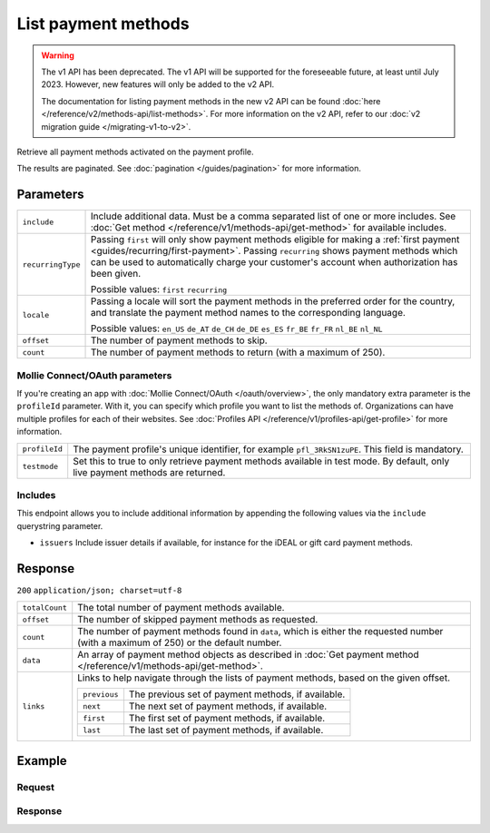 List payment methods
====================
.. api-name:: Methods API
   :version: 1

.. warning:: The v1 API has been deprecated. The v1 API will be supported for the foreseeable future, at least until
             July 2023. However, new features will only be added to the v2 API.

             The documentation for listing payment methods in the new v2 API can be found
             :doc:`here </reference/v2/methods-api/list-methods>`. For more information on the v2 API, refer to our
             :doc:`v2 migration guide </migrating-v1-to-v2>`.

.. endpoint::
   :method: GET
   :url: https://api.mollie.com/v1/methods

.. authentication::
   :api_keys: true
   :oauth: true

Retrieve all payment methods activated on the payment profile.

The results are paginated. See :doc:`pagination </guides/pagination>` for more information.

Parameters
----------
.. list-table::
   :widths: auto

   * - ``include``

       .. type:: string
          :required: true

     - Include additional data. Must be a comma separated list of one or more includes. See
       :doc:`Get method </reference/v1/methods-api/get-method>` for available includes.

   * - ``recurringType``

       .. type:: string
          :required: false

     - Passing ``first`` will only show payment methods eligible for making a
       :ref:`first payment <guides/recurring/first-payment>`. Passing ``recurring`` shows payment methods which can be
       used to automatically charge your customer's account when authorization has been given.

       Possible values: ``first`` ``recurring``

   * - ``locale``

       .. type:: string
          :required: false

     - Passing a locale will sort the payment methods in the preferred order for the country, and translate
       the payment method names to the corresponding language.

       Possible values: ``en_US`` ``de_AT`` ``de_CH`` ``de_DE`` ``es_ES`` ``fr_BE`` ``fr_FR`` ``nl_BE`` ``nl_NL``

   * - ``offset``

       .. type:: integer
          :required: false

     - The number of payment methods to skip.

   * - ``count``

       .. type:: integer
          :required: false

     - The number of payment methods to return (with a maximum of 250).

Mollie Connect/OAuth parameters
^^^^^^^^^^^^^^^^^^^^^^^^^^^^^^^
If you're creating an app with :doc:`Mollie Connect/OAuth </oauth/overview>`, the only mandatory extra parameter is the
``profileId`` parameter. With it, you can specify which profile you want to list the methods of. Organizations can have
multiple profiles for each of their websites. See :doc:`Profiles API </reference/v1/profiles-api/get-profile>` for more
information.

.. list-table::
   :widths: auto

   * - ``profileId``

       .. type:: string
          :required: true

     - The payment profile's unique identifier, for example ``pfl_3RkSN1zuPE``. This field is mandatory.

   * - ``testmode``

       .. type:: boolean
          :required: false

     - Set this to true to only retrieve payment methods available in test mode. By default, only live
       payment methods are returned.

Includes
^^^^^^^^
This endpoint allows you to include additional information by appending the following values via the ``include``
querystring parameter.

* ``issuers`` Include issuer details if available, for instance for the iDEAL or gift card payment methods.

Response
--------
``200`` ``application/json; charset=utf-8``

.. list-table::
   :widths: auto

   * - ``totalCount``

       .. type:: integer

     - The total number of payment methods available.

   * - ``offset``

       .. type:: integer

     - The number of skipped payment methods as requested.

   * - ``count``

       .. type:: integer

     - The number of payment methods found in ``data``, which is either the requested number (with a maximum of 250) or
       the default number.

   * - ``data``

       .. type:: array

     - An array of payment method objects as described in
       :doc:`Get payment method </reference/v1/methods-api/get-method>`.

   * - ``links``

       .. type:: object

     - Links to help navigate through the lists of payment methods, based on the given offset.

       .. list-table::
          :widths: auto

          * - ``previous``

              .. type:: string

            - The previous set of payment methods, if available.

          * - ``next``

              .. type:: string

            - The next set of payment methods, if available.

          * - ``first``

              .. type:: string

            - The first set of payment methods, if available.

          * - ``last``

              .. type:: string

            - The last set of payment methods, if available.

Example
-------

Request
^^^^^^^
.. code-block:: bash
   :linenos:

   curl -X GET https://api.mollie.com/v1/methods \
       -H "Authorization: Bearer test_dHar4XY7LxsDOtmnkVtjNVWXLSlXsM"

Response
^^^^^^^^
.. code-block:: http
   :linenos:

   HTTP/1.1 200 OK
   Content-Type: application/json; charset=utf-8

   {
       "totalCount": 2,
       "offset": 0,
       "count": 2,
       "data": [
           {
               "resource": "method",
               "id": "ideal",
               "description": "iDEAL",
               "amount": {
                   "minimum": "0.53",
                   "maximum": "50000.00"
               },
               "image": {
                   "normal": "https://www.mollie.com/images/payscreen/methods/ideal.png",
                   "bigger": "https://www.mollie.com/images/payscreen/methods/ideal%402x.png"
               }
           },
           {
               "resource": "method",
               "id": "paypal",
               "description": "PayPal",
               "amount": {
                   "minimum": "0.13",
                   "maximum": "8000.00"
               },
               "image": {
                   "normal": "https://www.mollie.com/images/payscreen/methods/paypal.png",
                   "bigger": "https://www.mollie.com/images/payscreen/methods/paypal%402x.png"
               }
           },
           { },
           { }
       ]
   }
